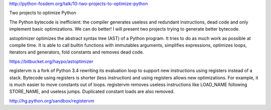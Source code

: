http://python-fosdem.org/talk/10-two-projects-to-optimize-python

Two projects to optimize Python

The Python bytecode is inefficient: the compiler generates useless and
redundant instructions, dead code and only implement basic optimizations. We
can do better! I will present two projects trying to generate better bytecode.

astoptimizer optimizes the abstract syntax tree (AST) of a Python program. It
tries to do as much work as possible at compile time. It is able to call
builtin functions with immutables arguments, simplifies expressions, optimizes
loops, iterators and generators, fold constants and removes dead code.

https://bitbucket.org/haypo/astoptimizer

registervm is a fork of Python 3.4 rewriting its evaluation loop to support new
instructions using registers instead of a stack. Bytecode using registers is
shorter (less instruction) and using registers allows new optimizations. For
example, it is much easier to move constants out of loops. registervm removes
useless instructions like LOAD_NAME following STORE_NAME, and useless jumps.
Duplicated constant loads are also removed.

http://hg.python.org/sandbox/registervm
